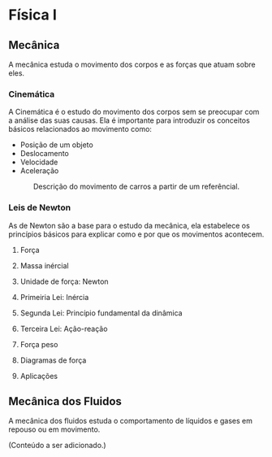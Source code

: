 
* Física I


** Mecânica
A mecânica estuda o movimento dos corpos e as forças que atuam sobre eles.


*** Cinemática

A Cinemática é o estudo do movimento dos corpos sem se preocupar com a
análise das suas causas. Ela é importante para introduzir os conceitos
básicos relacionados ao movimento como:

- Posição de um objeto
- Deslocamento
- Velocidade
- Aceleração



#+CAPTION: Descrição do movimento de carros a partir de um referêncial.
#+ATTR_HTML: :width 512 :style text-align:center; display:block; margin:auto;
[[file:kinematics-1.png]] 





*** Leis de Newton

As de Newton são a base para o estudo da mecânica, ela estabelece os
princípios básicos para explicar como e por que os movimentos
acontecem.

**** Força

**** Massa inércial

**** Unidade de força: Newton

**** Primeiria Lei: Inércia

**** Segunda Lei: Princípio fundamental da dinâmica

**** Terceira Lei: Ação-reação

**** Força peso

**** Diagramas de força

**** Aplicações

** Mecânica dos Fluidos
A mecânica dos fluidos estuda o comportamento de líquidos e gases em repouso ou em movimento.

(Conteúdo a ser adicionado.)
